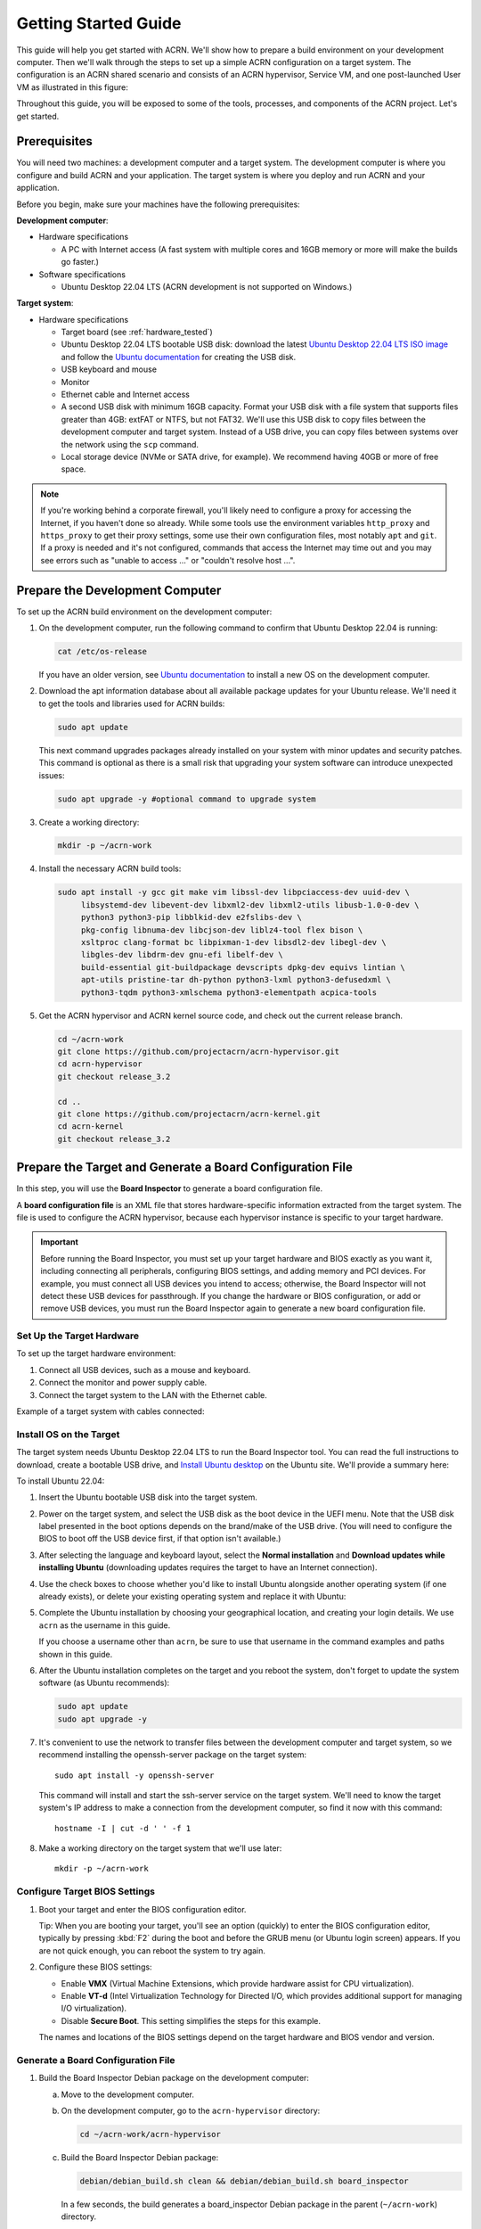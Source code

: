 .. _gsg:
.. _rt_industry_ubuntu_setup:
.. _getting-started-building:

Getting Started Guide
#####################

This guide will help you get started with ACRN. We'll show how to prepare a
build environment on your development computer. Then we'll walk through the
steps to set up a simple ACRN configuration on a target system. The
configuration is an ACRN shared scenario and consists of an ACRN hypervisor,
Service VM, and one post-launched User VM as illustrated in this figure:

.. image:: ./images/gsg_scenario-1-0.75x.png

Throughout this guide, you will be exposed to some of the tools, processes, and
components of the ACRN project. Let's get started.

.. _gsg-prereq:

Prerequisites
**************

You will need two machines: a development computer and a target system. The
development computer is where you configure and build ACRN and your application.
The target system is where you deploy and run ACRN and your application.

.. image:: ./images/gsg_host_target.png

Before you begin, make sure your machines have the following prerequisites:

**Development computer**:

* Hardware specifications

  - A PC with Internet access (A fast system with multiple cores and 16GB
    memory or more will make the builds go faster.)

* Software specifications

  - Ubuntu Desktop 22.04 LTS (ACRN development is not supported on Windows.)

**Target system**:

* Hardware specifications

  - Target board (see :ref:`hardware_tested`)
  - Ubuntu Desktop 22.04 LTS bootable USB disk: download the latest `Ubuntu
    Desktop 22.04 LTS ISO image <https://releases.ubuntu.com/jammy/>`__ and
    follow the `Ubuntu documentation
    <https://ubuntu.com/tutorials/create-a-usb-stick-on-ubuntu#1-overview>`__
    for creating the USB disk.
  - USB keyboard and mouse
  - Monitor
  - Ethernet cable and Internet access
  - A second USB disk with minimum 16GB capacity. Format your USB disk with a
    file system that supports files greater than 4GB: extFAT or NTFS, but not
    FAT32. We'll use this USB disk to copy files between the development
    computer and target system. Instead of a USB drive, you can copy files
    between systems over the network using the ``scp`` command.
  - Local storage device (NVMe or SATA drive, for example).  We recommend having
    40GB or more of free space.

.. note::
   If you're working behind a corporate firewall, you'll likely need to
   configure a proxy for accessing the Internet, if you haven't done so already.
   While some tools use the environment variables ``http_proxy`` and ``https_proxy`` to
   get their proxy settings, some use their own configuration files, most
   notably ``apt`` and ``git``.  If a proxy is needed and it's not configured,
   commands that access the Internet may time out and you may see errors such
   as "unable to access ..." or "couldn't resolve host ...".

.. _gsg-dev-computer:

.. rst-class:: numbered-step

Prepare the Development Computer
********************************

To set up the ACRN build environment on the development computer:

#. On the development computer, run the following command to confirm that Ubuntu
   Desktop 22.04 is running:

   .. code-block:: bash

      cat /etc/os-release

   If you have an older version, see `Ubuntu documentation
   <https://ubuntu.com/tutorials/install-ubuntu-desktop#1-overview>`__ to
   install a new OS on the development computer.

#. Download the apt information database about all available package updates for
   your Ubuntu release. We'll need it to get the tools and libraries used
   for ACRN builds:

   .. code-block:: bash

      sudo apt update

   This next command upgrades packages already installed on your system with
   minor updates and security patches. This command is optional as there is a
   small risk that upgrading your system software can introduce unexpected
   issues:

   .. code-block:: bash

      sudo apt upgrade -y #optional command to upgrade system

#. Create a working directory:

   .. code-block:: bash

      mkdir -p ~/acrn-work

#. Install the necessary ACRN build tools:

   .. code-block:: bash

      sudo apt install -y gcc git make vim libssl-dev libpciaccess-dev uuid-dev \
           libsystemd-dev libevent-dev libxml2-dev libxml2-utils libusb-1.0-0-dev \
           python3 python3-pip libblkid-dev e2fslibs-dev \
           pkg-config libnuma-dev libcjson-dev liblz4-tool flex bison \
           xsltproc clang-format bc libpixman-1-dev libsdl2-dev libegl-dev \
           libgles-dev libdrm-dev gnu-efi libelf-dev \
           build-essential git-buildpackage devscripts dpkg-dev equivs lintian \
           apt-utils pristine-tar dh-python python3-lxml python3-defusedxml \
           python3-tqdm python3-xmlschema python3-elementpath acpica-tools

#. Get the ACRN hypervisor and ACRN kernel source code, and check out the
   current release branch.

   .. code-block:: bash

      cd ~/acrn-work
      git clone https://github.com/projectacrn/acrn-hypervisor.git
      cd acrn-hypervisor
      git checkout release_3.2

      cd ..
      git clone https://github.com/projectacrn/acrn-kernel.git
      cd acrn-kernel
      git checkout release_3.2

.. _gsg-board-setup:

.. rst-class:: numbered-step

Prepare the Target and Generate a Board Configuration File
***************************************************************

In this step, you will use the **Board Inspector** to generate a board
configuration file.

A **board configuration file** is an XML file that stores hardware-specific
information extracted from the target system. The file is used to configure the
ACRN hypervisor, because each hypervisor instance is specific to your target
hardware.

.. important::

   Before running the Board Inspector, you must set up your target hardware and
   BIOS exactly as you want it, including connecting all peripherals,
   configuring BIOS settings, and adding memory and PCI devices. For example,
   you must connect all USB devices you intend to access; otherwise, the Board Inspector will not
   detect these USB devices for passthrough. If you change the hardware or BIOS
   configuration, or add or remove USB devices, you must run the Board Inspector
   again to generate a new board configuration file.

Set Up the Target Hardware
============================

To set up the target hardware environment:

#. Connect all USB devices, such as a mouse and keyboard.

#. Connect the monitor and power supply cable.

#. Connect the target system to the LAN with the Ethernet cable.

Example of a target system with cables connected:

.. image:: ./images/gsg_vecow.png
   :align: center

Install OS on the Target
============================

The target system needs Ubuntu Desktop 22.04 LTS to run the Board Inspector
tool. You can read the full instructions to download, create a bootable USB
drive, and `Install Ubuntu desktop
<https://ubuntu.com/tutorials/install-ubuntu-desktop#1-overview>`_ on the Ubuntu
site.  We'll provide a summary here:

To install Ubuntu 22.04:

#. Insert the Ubuntu bootable USB disk into the target system.

#. Power on the target system, and select the USB disk as the boot device
   in the UEFI
   menu. Note that the USB disk label presented in the boot options depends on
   the brand/make of the USB drive. (You will need to configure the BIOS to boot
   off the USB device first, if that option isn't available.)

#. After selecting the language and keyboard layout, select the **Normal
   installation** and **Download updates while installing Ubuntu** (downloading
   updates requires the target to have an Internet connection).

   .. image:: ./images/gsg_ubuntu_install_01.png
      :align: center

#. Use the check boxes to choose whether you'd like to install Ubuntu alongside
   another operating system (if one already exists), or delete your existing operating system and
   replace it with Ubuntu:

   .. image:: ./images/gsg_ubuntu_install_02.png
      :align: center

#. Complete the Ubuntu installation by choosing your geographical location,
   and creating your login details. We use ``acrn`` as the username in this guide.

   If you choose a username other than ``acrn``, be sure to use
   that username in the command examples and paths shown in this guide.

#. After the Ubuntu installation completes on the target and you reboot the
   system, don't forget to update the system software (as Ubuntu recommends):

   .. code-block:: bash

      sudo apt update
      sudo apt upgrade -y

#. It's convenient to use the network to transfer files between the development
   computer and target system, so we recommend installing the openssh-server
   package on the target system::

      sudo apt install -y openssh-server

   This command will install and start the ssh-server service on the target
   system.  We'll need to know the target system's IP address to make a
   connection from the development computer, so find it now with this command::

      hostname -I | cut -d ' ' -f 1

#. Make a working directory on the target system that we'll use later::

      mkdir -p ~/acrn-work

Configure Target BIOS Settings
===============================

#. Boot your target and enter the BIOS configuration editor.

   Tip: When you are booting your target, you'll see an option (quickly) to
   enter the BIOS configuration editor, typically by pressing :kbd:`F2` during
   the boot and before the GRUB menu (or Ubuntu login screen) appears.  If you
   are not quick enough, you can reboot the system to try again.

#. Configure these BIOS settings:

   * Enable **VMX** (Virtual Machine Extensions, which provide hardware
     assist for CPU virtualization).
   * Enable **VT-d** (Intel Virtualization Technology for Directed I/O, which
     provides additional support for managing I/O virtualization).
   * Disable **Secure Boot**. This setting simplifies the steps for this example.

   The names and locations of the BIOS settings depend on the target
   hardware and BIOS vendor and version.

Generate a Board Configuration File
=========================================

#. Build the Board Inspector Debian package on the development computer:

   a. Move to the development computer.

   #. On the development computer, go to the ``acrn-hypervisor`` directory:

      .. code-block:: bash

         cd ~/acrn-work/acrn-hypervisor

   #. Build the Board Inspector Debian package:

      .. code-block:: bash

         debian/debian_build.sh clean && debian/debian_build.sh board_inspector

      In a few seconds, the build generates a board_inspector Debian package in the
      parent (``~/acrn-work``) directory.

#. Copy the Board Inspector Debian package from the development computer to the
   target system.

   Option 1: Use ``scp``
      Use the ``scp`` command to copy the Debian package from your development
      computer to the ``/tmp`` directory on the target
      system.  Replace ``10.0.0.200`` with the target system's IP address you found earlier::

         scp ~/acrn-work/python3-acrn-board-inspector*.deb acrn@10.0.0.200:/tmp

   Option 2: Use a USB disk
       a. On the development computer, insert the USB disk that you intend to use to
          copy files.

       #. Ensure that there is only one USB disk inserted by running the following
          command:

          .. code-block:: bash

             ls /media/$USER

          Confirm that only one disk name appears. You'll use that disk name in the following steps.

       #. Copy the Board Inspector Debian package to the USB disk:

          .. code-block:: bash

             cd ~/acrn-work/
             disk="/media/$USER/"$(ls /media/$USER)
             cp -r python3-acrn-board-inspector*.deb "$disk"/
             sync && sudo umount "$disk"

       #. Remove the USB disk from the development computer and insert it into the target system.

       #. Copy the Board Inspector Debian package from the USB disk to the target:

          .. code-block:: bash

             mkdir -p ~/acrn-work
             disk="/media/$USER/"$(ls /media/$USER)
             cp -r "$disk"/python3-acrn-board-inspector*.deb  /tmp

#. Now that we've got the Board Inspector Debian package on the target system, install it there:

   .. code-block:: bash

      sudo apt install -y /tmp/python3-acrn-board-inspector*.deb

#. Reboot the target system:

   .. code-block:: bash

      sudo reboot

#. Run the Board Inspector on the target system to generate the board configuration file. This
   example uses the parameter ``my_board`` as the file name. The Board Inspector
   can take a few minutes to scan your target system and create the board XML
   file with your target system's information.

   .. code-block:: bash

      cd ~/acrn-work
      sudo acrn-board-inspector my_board

   .. note::

      If you get an error that mentions Pstate and editing the GRUB
      configuration, reboot the system and run this command again.

#. Confirm that the board configuration file ``my_board.xml`` was generated in
   the current directory:

   .. code-block:: bash

      ls ./my_board.xml

#. Copy ``my_board.xml`` from the target to the development computer.  Again we
   have two options:

   Option 1: Use ``scp``
      From your development computer, use the ``scp`` command to copy the board
      configuration file from your target system back to the
      ``~/acrn-work`` directory on your development computer. Replace
      ``10.0.0.200`` with the target system's IP address you found earlier::

         scp acrn@10.0.0.200:~/acrn-work/my_board.xml ~/acrn-work/

   Option 2: Use a USB disk
       a. Make sure the USB disk is connected to the target.

       #. Copy ``my_board.xml`` to the USB disk:

          .. code-block:: bash

             disk="/media/$USER/"$(ls /media/$USER)
             cp ~/acrn-work/my_board.xml "$disk"/
             sync && sudo umount "$disk"

       #. Insert the USB disk into the development computer.

       #. Copy ``my_board.xml`` from the USB disk to the development computer:

          .. code-block:: bash

             disk="/media/$USER/"$(ls /media/$USER)
             cp "$disk"/my_board.xml ~/acrn-work
             sync && sudo umount "$disk"

.. _gsg-dev-setup:

.. rst-class:: numbered-step

Generate a Scenario Configuration File and Launch Script
********************************************************

In this step, you will download, install, and use the `ACRN Configurator
<https://github.com/projectacrn/acrn-hypervisor/releases/download/v3.1/acrn-configurator-3.2-unstable.deb>`__
to generate a scenario configuration file and launch script.

A **scenario configuration file** is an XML file that holds the parameters of
a specific ACRN configuration, such as the number of VMs that can be run,
their attributes, and the resources they have access to.

A **launch script** is a shell script that is used to configure and create a
post-launched User VM. Each User VM has its own launch script.

#. On the development computer, download and install the ACRN Configurator
   Debian package:

   .. code-block:: bash

      cd ~/acrn-work
      wget https://github.com/projectacrn/acrn-hypervisor/releases/download/v3.1/acrn-configurator-3.2-unstable.deb
      cp acrn-configurator-3.2-unstable.deb /tmp

   If you already have a previous version of the acrn-configurator installed,
   you should first remove it:

   .. code-block:: bash

      sudo apt purge acrn-configurator

   Then you can install this new version:

   .. code-block:: bash

      sudo apt install -y /tmp/acrn-configurator-3.2-unstable.deb

#. Launch the ACRN Configurator:

   .. code-block:: bash

      acrn-configurator

#. Under **Start a new configuration**, confirm that the working folder is
   ``<path to>/acrn-work/MyConfiguration``. Click **Use This Folder**.

   .. image:: images/configurator-newconfig.png
      :align: center
      :class: drop-shadow

#. Import your board configuration file as follows:

   a. In the **1. Import a board configuration file** panel, click **Browse for
      file**.

   #. Browse to ``~/acrn-work/my_board.xml`` and click **Open**.

   #. Click **Import Board File**.

   .. image:: images/configurator-board01.png
      :align: center
      :class: drop-shadow

   The ACRN Configurator makes a copy of your board file, changes the file
   extension to ``.board.xml``, and saves the file to the working folder as
   ``my_board.board.xml``.

#. Create a new scenario as follows:

   a. In the **2. Create new or import an existing scenario** panel, click
      **Create Scenario**.

      .. image:: images/configurator-newscenario01.png
         :align: center
         :class: drop-shadow

   #. In the dialog box, confirm that **Shared (Post-launched VMs only)** is
      selected.

   #. Confirm that one Service VM and one post-launched VM are selected.

   #. Click **Ok**.

      .. image:: images/configurator-newscenario02.png
         :align: center
         :class: drop-shadow

#. In the **3. Configure settings for scenario and launch scripts** panel,
   the scenario's configurable items appear. Feel free to look through all
   the available configuration settings. This is where you can change the
   settings to meet your application's particular needs. But for now, you
   will update only a few settings for functional and educational purposes.

   You may see some error messages from the Configurator, such as shown here:

   .. image:: images/gsg-config-errors.png
      :align: center
      :class: drop-shadow

   The Configurator does consistency and validation checks when you load or save
   a scenario.  Notice the Hypervisor and VM1 tabs both have an error icon,
   meaning there are issues with configuration options in two areas.  Since the
   Hypervisor tab is currently highlighted, we're seeing an issue we can resolve
   on the Hypervisor settings.  Once we resolve all the errors and save the
   scenario (forcing a full validation of the schema again), these error
   indicators and messages will go away.

#. Click the **Hypervisor Global Settings > Basic Parameters** tab, select the
   ``Debug`` build type, and select the serial console port (the example shows
   ``/dev/ttyS0``, but yours may be different). If your board doesn't have a
   serial console port, select the ``Release`` build type. The Debug build type
   requires a serial console port (and is reporting an error because a serial
   console port hasn't been configured yet).

   .. image:: images/configurator-buildtype.png
      :align: center
      :class: drop-shadow

#. Click the **VM0 ServiceVM > Basic Parameters** tab and change the VM name
   to ``ACRN_Service_VM`` for this example.

   .. image:: images/configurator-servicevm.png
      :align: center
      :class: drop-shadow

#. Configure the post-launched VM as follows:

   a. Click the **VM1 Post-launched > Basic Parameters** tab and change the VM
      name to ``POST_STD_VM1`` for this example.

   #. Confirm that the **VM type** is ``Standard``. In the previous step,
      ``STD`` in the VM name is short for Standard.

   #. Scroll down to **Memory size (MB)** and change the value to ``1024``. For
      this example, we will use Ubuntu 22.04 to boot the post-launched VM.
      Ubuntu 22.04 needs at least 1024 MB to boot.

   #. For **Physical CPU affinity**, select pCPU ID ``0``, then click **+** and
      select pCPU ID ``1`` to affine (or pin) the VM to CPU cores 0 and 1. (That will
      resolve the missing physical CPU affinity assignment error.)

   #. For **Virtio console device**, click **+** to add a device and keep the
      default options. This parameter specifies the console that you will use to
      log in to the User VM later in this guide.

   #. For **Virtio block device**, click **+** and enter
      ``/home/acrn/acrn-work/ubuntu-22.04.1-desktop-amd64.iso``. This parameter
      specifies the VM's OS image and its location on the target system. Later
      in this guide, you will save the ISO file to that directory. (If you used
      a different username when installing Ubuntu on the target system, here's
      where you'll need to change the ``acrn`` username to the username you used.)

   .. image:: images/configurator-postvm.png
      :align: center
      :class: drop-shadow

#. Scroll up to the top of the panel and click **Save Scenario And Launch
   Scripts** to generate the scenario configuration file and launch script.

#. Click the **x** in the upper-right corner to close the ACRN
   Configurator.

#. Confirm that the scenario configuration file ``scenario.xml`` appears in the
   working directory::

         ls ~/acrn-work/MyConfiguration/scenario.xml

#. Confirm that the launch script appears in the
   working directory::

         ls ~/acrn-work/MyConfiguration/launch_user_vm_id1.sh

.. _gsg_build:

.. rst-class:: numbered-step

Build ACRN
***************

#. On the development computer, build the ACRN hypervisor:

   .. code-block:: bash

      cd ~/acrn-work/acrn-hypervisor
      debian/debian_build.sh clean && debian/debian_build.sh -c ~/acrn-work/MyConfiguration -b "my_board" -s "MyConfiguration"

   The build typically takes a few minutes. When done, the build generates several
   Debian packages in the parent (``~/acrn-work``) directory:

   .. code-block:: bash

      cd ../
      ls *.deb
         acrnd_*.deb
         acrn-dev_*.deb
         acrn-devicemodel_*.deb
         acrn-doc_*.deb
         acrn-hypervisor_*.deb
         acrn-lifemngr_*.deb
         acrn-system_*.deb
         acrn-tools_*.deb
         grub-acrn_*.deb

   The Debian packages contain the ACRN hypervisor and tools to ease installing
   ACRN on the target.

#. Build the ACRN kernel for the Service VM:

   a. If you have built the ACRN kernel before, run the following command to
      remove all artifacts from the previous build. Otherwise, an error will
      occur during the build.

      .. code-block:: bash

         cd ~/acrn-work/acrn-kernel
         make distclean

   #. Build the ACRN kernel:

      .. code-block:: bash

         cd ~/acrn-work/acrn-kernel
         cp kernel_config_service_vm .config
         make olddefconfig
         make -j $(nproc) deb-pkg

   The kernel build can take 15 minutes or less on a fast computer, but could
   take two hours or more depending on the performance of your development
   computer. When done, the build generates four Debian packages in the
   directory above the build root directory:

   .. code-block:: bash

      cd ..
      ls *.deb
         linux-headers-5.15.44-acrn-service-vm_5.15.44-acrn-service-vm-1_amd64.deb
         linux-image-5.15.44-acrn-service-vm_5.15.44-acrn-service-vm-1_amd64.deb
         linux-image-5.15.44-acrn-service-vm-dbg_5.15.44-acrn-service-vm-1_amd64.deb
         linux-libc-dev_5.15.44-acrn-service-vm-1_amd64.deb

#. Copy all the necessary files generated on the development computer to the
   target system, using one of these two options:

   Option 1: Use ``scp``
      Use the ``scp`` command to copy files from your development computer to 
      the target system.
      Replace ``10.0.0.200`` with the target system's IP address you found earlier::

         sudo scp ~/acrn-work/acrn*.deb \
             ~/acrn-work/grub*.deb \
             ~/acrn-work/*acrn-service-vm*.deb \
             ~/acrn-work/MyConfiguration/launch_user_vm_id1.sh \
             acrn@10.0.0.200:~/acrn-work

   Option 2: by USB disk
       a. Insert the USB disk into the development computer and run these commands:

          .. code-block:: bash

             disk="/media/$USER/"$(ls /media/$USER)
             cp ~/acrn-work/acrn*.deb "$disk"/
             cp ~/acrn-work/grub*.deb "$disk"/
             cp ~/acrn-work/*acrn-service-vm*.deb "$disk"/
             cp ~/acrn-work/MyConfiguration/launch_user_vm_id1.sh "$disk"/
             sync && sudo umount "$disk"

       #. Insert the USB disk you just used into the target system and run these
          commands to copy the files locally:

          .. code-block:: bash

             disk="/media/$USER/"$(ls /media/$USER)
             cp "$disk"/acrn*.deb ~/acrn-work
             cp "$disk"/grub*.deb ~/acrn-work
             cp "$disk"/*acrn-service-vm*.deb ~/acrn-work
             cp "$disk"/launch_user_vm_id1.sh ~/acrn-work
             sync && sudo umount "$disk"

.. _gsg-install-acrn:

.. rst-class:: numbered-step

Install ACRN
************

#. On the target system, install the ACRN Debian package and ACRN kernel Debian packages using these
   commands:

   .. code-block:: bash

      cd ~/acrn-work
      cp ./acrn*.deb ./grub*.deb ./*acrn-service-vm*.deb /tmp
      rm /tmp/acrn-configurator*.deb
      sudo apt install /tmp/acrn*.deb /tmp/grub*.deb
      sudo apt install /tmp/*acrn-service-vm*.deb

#. Reboot the system:

   .. code-block:: bash

      reboot

#. Confirm that you see the GRUB menu with the "ACRN multiboot2" entry. Select
   it and proceed to booting ACRN. (It may be auto-selected, in which case it
   will boot with this option automatically in 5 seconds.)

   .. code-block:: console
      :emphasize-lines: 5

                              GNU GRUB version 2.04
      ────────────────────────────────────────────────────────────────────────────────
      Ubuntu
      Advanced options for Ubuntu
      *Ubuntu GNU/Linux, with ACRN hypervisor
      Advanced options for Ubuntu GNU/Linux (with ACRN hypervisor)
      UEFI Firmware Settings

.. _gsg-run-acrn:

.. rst-class:: numbered-step

Run ACRN and the Service VM
******************************

The ACRN hypervisor boots the Ubuntu Service VM automatically.

#. On the target, log in to the Service VM. (It will look like a normal
   graphical Ubuntu session.)

#. Verify that the hypervisor is running by checking ``dmesg`` in the Service
   VM:

   .. code-block:: bash

      dmesg | grep -i hypervisor

   You should see "Hypervisor detected: ACRN" in the output. Example output of a
   successful installation (yours may look slightly different):

   .. code-block:: console

      [  0.000000] Hypervisor detected: ACRN

#. Enable and start the Service VM's system daemon for managing network configurations,
   so the Device Model can create a bridge device (acrn-br0) that provides User VMs with
   wired network access:

   .. code-block:: bash

      sudo systemctl enable --now systemd-networkd

.. _gsg-user-vm:

.. rst-class:: numbered-step

Launch the User VM
*******************

#. On the target system, use the web browser to go to the `official Ubuntu website <https://releases.ubuntu.com/jammy/>`__ to
   get the Ubuntu Desktop 22.04 LTS ISO image
   ``ubuntu-22.04.1-desktop-amd64.iso`` for the User VM. (The same image you
   specified earlier in the ACRN Configurator UI.) Alternatively, instead of
   downloading it again, you can use a USB drive or ``scp`` to copy the ISO
   image file to the ``~/acrn-work`` directory on the target system.

#. If you downloaded the ISO file on the target system, copy it from the
   Downloads directory to the ``~/acrn-work/`` directory (the location we said
   in the ACRN Configurator for the scenario configuration for the VM), for
   example:

   .. code-block:: bash

      cp ~/Downloads/ubuntu-22.04.1-desktop-amd64.iso ~/acrn-work

#. Launch the User VM:

   .. code-block:: bash

      sudo chmod +x ~/acrn-work/launch_user_vm_id1.sh
      sudo ~/acrn-work/launch_user_vm_id1.sh

#. It may take about a minute for the User VM to boot and start running the
   Ubuntu image. You will see a lot of output, then the console of the User VM
   will appear as follows:

   .. code-block:: console

      Ubuntu 22.04.1 LTS ubuntu hvc0

      ubuntu login:

#. Log in to the User VM. For the Ubuntu 22.04 ISO, the user is ``ubuntu``, and
   there's no password.

#. Confirm that you see output similar to this example:

   .. code-block:: console

      Welcome to Ubuntu 22.04.1 LTS (GNU/Linux 5.15.0-43-generic x86_64)

      * Documentation:  https://help.ubuntu.com
      * Management:     https://landscape.canonical.com
      * Support:        https://ubuntu.com/advantage

      0 packages can be updated.
      0 updates are security updates.

      Your Hardware Enablement Stack (HWE) is supported until April 2025.

      The programs included with the Ubuntu system are free software;
      the exact distribution terms for each program are described in the
      individual files in /usr/share/doc/*/copyright.

      Ubuntu comes with ABSOLUTELY NO WARRANTY, to the extent permitted by
      applicable law.

      To run a command as administrator (user "root"), use "sudo <command>".
      See "man sudo_root" for details.

      ubuntu@ubuntu:~$

#. This User VM and the Service VM are running different Ubuntu images. Use this
   command to see that the User VM is running the downloaded Ubuntu ISO image:

   .. code-block:: console

      ubuntu@ubuntu:~$ uname -r
      5.15.0-43-generic

   Then open a new terminal window and use the command to see that the Service
   VM is running the ``acrn-kernel`` Service VM image:

   .. code-block:: console

      acrn@vecow:~$ uname -r
      5.15.71-acrn-service-vm

   The User VM has launched successfully. You have completed this ACRN setup.

#. (Optional) To shut down the User VM, run this command in the terminal that is
   connected to the User VM:

   .. code-block:: bash

      sudo poweroff

.. _gsg-next-steps:

Next Steps
**************

* :ref:`overview_dev` describes the ACRN configuration process, with links to
  additional details.

* A follow-on :ref:`GSG_sample_app` tutorial shows how to
  configure, build, and run a more real-world sample application with a Real-time
  VM communicating with an HMI VM via inter-VM shared memory (IVSHMEM).
